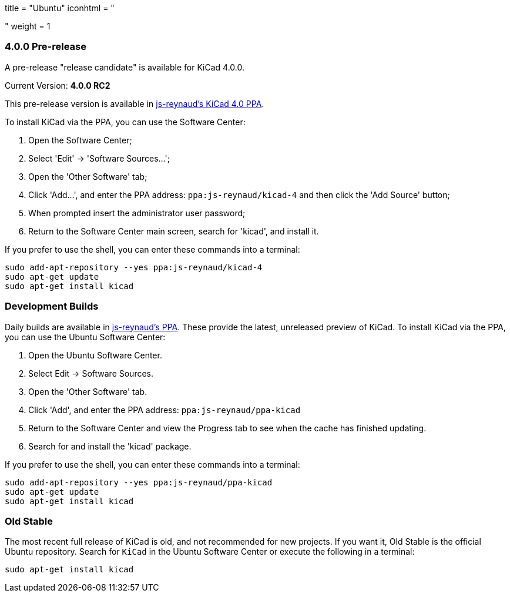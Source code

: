 +++
title = "Ubuntu"
iconhtml = "<div class='fl-ubuntu'></div>"
weight = 1
+++

=== 4.0.0 Pre-release

A pre-release "release candidate" is available for KiCad 4.0.0.

Current Version: *4.0.0 RC2*

This pre-release version is available in https://launchpad.net/~js-reynaud/+archive/ubuntu/kicad-4[js-reynaud's KiCad 4.0 PPA].

To install KiCad via the PPA, you can use the Software Center:

1. Open the Software Center;

2. Select 'Edit' -> 'Software Sources...';

3. Open the 'Other Software' tab;

4. Click 'Add...', and enter the PPA address: `ppa:js-reynaud/kicad-4` and then click the 'Add Source' button;

5. When prompted insert the administrator user password;

6. Return to the Software Center main screen, search for 'kicad', and install it.

If you prefer to use the shell, you can enter these commands into a terminal:

[source,bash]
sudo add-apt-repository --yes ppa:js-reynaud/kicad-4
sudo apt-get update
sudo apt-get install kicad

=== Development Builds
Daily builds are available in https://code.launchpad.net/~js-reynaud/+archive/ubuntu/ppa-kicad[js-reynaud's PPA].
These provide the latest, unreleased preview of KiCad.
To install KiCad via the PPA, you can use the Ubuntu Software Center:

1. Open the Ubuntu Software Center.
2. Select Edit → Software Sources.
3. Open the 'Other Software' tab.
4. Click 'Add', and enter the PPA address: `ppa:js-reynaud/ppa-kicad`
5. Return to the Software Center and view the Progress tab to see when the cache has finished updating.
6. Search for and install the 'kicad' package.

If you prefer to use the shell, you can enter these commands into a terminal:

[source,bash]
sudo add-apt-repository --yes ppa:js-reynaud/ppa-kicad
sudo apt-get update
sudo apt-get install kicad

=== Old Stable
The most recent full release of KiCad is old, and not recommended for new projects.
If you want it, Old Stable is the official Ubuntu repository.
Search for `KiCad` in the Ubuntu Software Center or execute the following in a terminal:

[source,bash]
sudo apt-get install kicad
